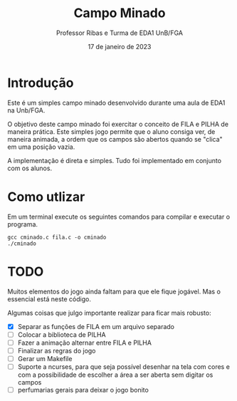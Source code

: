 #+TITLE: Campo Minado
#+AUTHOR: Professor Ribas e Turma de EDA1 UnB/FGA
#+DATE: 17 de janeiro de 2023

* Introdução

Este é um simples campo minado desenvolvido durante uma aula de EDA1
na Unb/FGA.

O objetivo deste campo minado foi exercitar o conceito de FILA e PILHA
de maneira prática. Este simples jogo permite que o aluno consiga ver,
de maneira animada, a ordem que os campos são abertos quando se
"clica" em uma posição vazia.

A implementação é direta e simples. Tudo foi implementado em conjunto
com os alunos.

* Como utlizar

Em um terminal execute os seguintes comandos para compilar e executar o programa.

#+BEGIN_SRC
  gcc cminado.c fila.c -o cminado
  ./cminado
#+END_SRC

* TODO

Muitos elementos do jogo ainda faltam para que ele fique jogável. Mas
o essencial está neste código.

Algumas coisas que julgo importante realizar para ficar mais robusto:
 - [X] Separar as funções de FILA em um arquivo separado
 - [ ] Colocar a biblioteca de PILHA
 - [ ] Fazer a animação alternar entre FILA e PILHA
 - [ ] Finalizar as regras do jogo
 - [ ] Gerar um Makefile
 - [ ] Suporte a ncurses, para que seja possível desenhar na tela com
   cores e com a possibilidade de escolher a área a ser aberta sem
   digitar os campos
 - [ ] perfumarias gerais para deixar o jogo bonito
   
